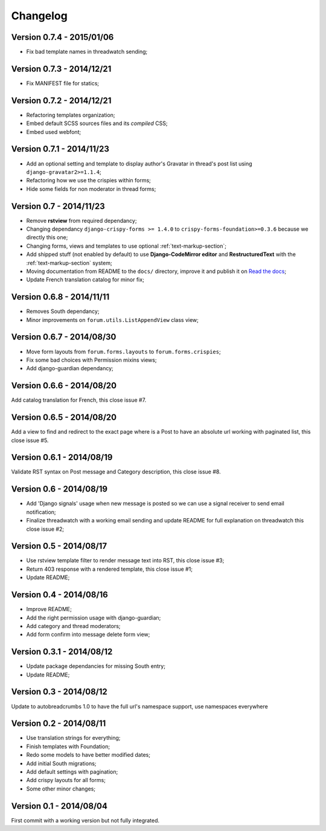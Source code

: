 
=========
Changelog
=========

Version 0.7.4 - 2015/01/06
**************************

* Fix bad template names in threadwatch sending;

Version 0.7.3 - 2014/12/21
**************************

* Fix MANIFEST file for statics;

Version 0.7.2 - 2014/12/21
**************************

* Refactoring templates organization;
* Embed default SCSS sources files and its *compiled* CSS;
* Embed used webfont;

Version 0.7.1 - 2014/11/23
**************************

* Add an optional setting and template to display author's Gravatar in thread's post list using ``django-gravatar2>=1.1.4``;
* Refactoring how we use the crispies within forms;
* Hide some fields for non moderator in thread forms;

Version 0.7 - 2014/11/23
************************

* Remove **rstview** from required dependancy;
* Changing dependancy ``django-crispy-forms >= 1.4.0`` to ``crispy-forms-foundation>=0.3.6`` because we directly this one;
* Changing forms, views and templates to use optional :ref:`text-markup-section`;
* Add shipped stuff (not enabled by default) to use **Django-CodeMirror editor** and **RestructuredText** with the :ref:`text-markup-section` system;
* Moving documentation from README to the ``docs/`` directory, improve it and publish it on `Read the docs <https://readthedocs.org/>`_;
* Update French translation catalog for minor fix;

Version 0.6.8 - 2014/11/11
**************************

* Removes South dependancy;
* Minor improvements on ``forum.utils.ListAppendView`` class view;

Version 0.6.7 - 2014/08/30
**************************

* Move form layouts from ``forum.forms.layouts`` to ``forum.forms.crispies``;
* Fix some bad choices with Permission mixins views;
* Add django-guardian dependancy;

Version 0.6.6 - 2014/08/20
**************************

Add catalog translation for French, this close issue #7.

Version 0.6.5 - 2014/08/20
**************************

Add a view to find and redirect to the exact page where is a Post to have an absolute url working with paginated list, this close issue #5.

Version 0.6.1 - 2014/08/19
**************************

Validate RST syntax on Post message and Category description, this close issue #8.

Version 0.6 - 2014/08/19
************************

* Add 'Django signals' usage when new message is posted so we can use a signal receiver to send email notification;
* Finalize threadwatch with a working email sending and update README for full explanation on threadwatch this close issue #2;

Version 0.5 - 2014/08/17
************************

* Use rstview template filter to render message text into RST, this close issue #3;
* Return 403 response with a rendered template, this close issue #1;
* Update README;

Version 0.4 - 2014/08/16
************************

* Improve README;
* Add the right permission usage with django-guardian;
* Add category and thread moderators;
* Add form confirm into message delete form view;

Version 0.3.1 - 2014/08/12
**************************

* Update package dependancies for missing South entry;
* Update README;

Version 0.3 - 2014/08/12
************************

Update to autobreadcrumbs 1.0 to have the full url's namespace support, use namespaces everywhere

Version 0.2 - 2014/08/11
************************

* Use translation strings for everything;
* Finish templates with Foundation;
* Redo some models to have better modified dates;
* Add initial South migrations;
* Add default settings with pagination;
* Add crispy layouts for all forms;
* Some other minor changes;

Version 0.1 - 2014/08/04
************************

First commit with a working version but not fully integrated.
